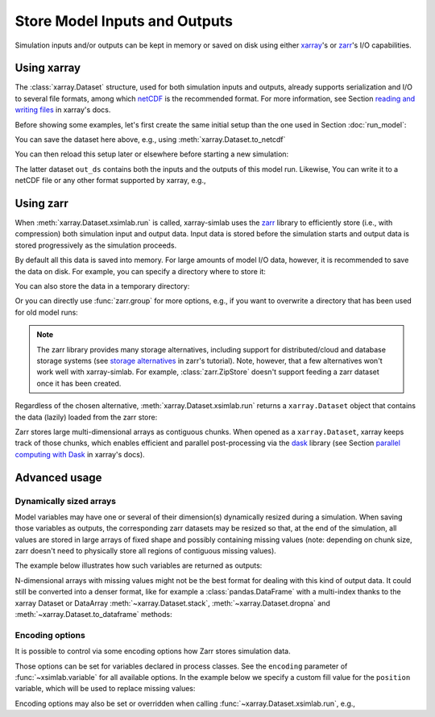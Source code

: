 .. _io_storage:

Store Model Inputs and Outputs
==============================

Simulation inputs and/or outputs can be kept in memory or saved on disk using
either `xarray`_'s or `zarr`_'s I/O capabilities.

.. _xarray: http://xarray.pydata.org
.. _zarr: https://zarr.readthedocs.io/en/stable

.. ipython:: python
   :suppress:

    import sys
    sys.path.append('scripts')
    from advection_model import advect_model

Using xarray
------------

The :class:`xarray.Dataset` structure, used for both simulation inputs and
outputs, already supports serialization and I/O to several file formats, among
which netCDF_ is the recommended format. For more information, see Section
`reading and writing files`_ in xarray's docs.

.. _netCDF: https://www.unidata.ucar.edu/software/netcdf/
.. _`reading and writing files`: http://xarray.pydata.org/en/stable/io.html

Before showing some examples, let's first create the same initial setup than the
one used in Section :doc:`run_model`:

.. ipython:: python

    advect_model

.. ipython:: python

    import xsimlab as xs
    ds = xs.create_setup(
        model=advect_model,
        clocks={
            'time': np.linspace(0., 1., 101),
            'otime': [0, 0.5, 1]
        },
        master_clock='time',
        input_vars={
            'grid': {'length': 1.5, 'spacing': 0.01},
            'init': {'loc': 0.3, 'scale': 0.1},
            'advect__v': 1.
        },
        output_vars={
            'grid__x': None,
            'profile__u': 'otime'
        }
    )
    ds

You can save the dataset here above, e.g., using :meth:`xarray.Dataset.to_netcdf`

.. ipython:: python

   ds.to_netcdf("advect_model_setup.nc")

You can then reload this setup later or elsewhere before starting a new
simulation:

.. ipython:: python

   import xarray as xr
   in_ds = xr.load_dataset("advect_model_setup.nc")
   out_ds = in_ds.xsimlab.run(model=advect_model)
   out_ds

The latter dataset ``out_ds`` contains both the inputs and the outputs of this
model run. Likewise, You can write it to a netCDF file or any other format
supported by xarray, e.g.,

.. ipython:: python

   out_ds.to_netcdf("advect_model_run.nc")

.. _io_storage_zarr:

Using zarr
----------

When :meth:`xarray.Dataset.xsimlab.run` is called, xarray-simlab uses the zarr_
library to efficiently store (i.e., with compression) both simulation input and
output data. Input data is stored before the simulation starts and output data
is stored progressively as the simulation proceeds.

By default all this data is saved into memory. For large amounts of model I/O
data, however, it is recommended to save the data on disk. For example, you can
specify a directory where to store it:

.. ipython:: python

   out_ds = in_ds.xsimlab.run(model=advect_model, store="advect_model_run.zarr")

You can also store the data in a temporary directory:

.. ipython:: python

   import zarr
   out_ds = in_ds.xsimlab.run(model=advect_model, store=zarr.TempStore())

Or you can directly use :func:`zarr.group` for more options, e.g., if you want
to overwrite a directory that has been used for old model runs:

.. ipython:: python

   zg = zarr.group("advect_model_run.zarr", overwrite=True)
   out_ds = in_ds.xsimlab.run(model=advect_model, store=zg)

.. note::

   The zarr library provides many storage alternatives, including support for
   distributed/cloud and database storage systems (see `storage alternatives`_
   in zarr's tutorial). Note, however, that a few alternatives won't work well
   with xarray-simlab. For example, :class:`zarr.ZipStore` doesn't support
   feeding a zarr dataset once it has been created.

Regardless of the chosen alternative, :meth:`xarray.Dataset.xsimlab.run` returns
a ``xarray.Dataset`` object that contains the data (lazily) loaded from the zarr
store:

.. ipython:: python

   out_ds

Zarr stores large multi-dimensional arrays as contiguous chunks. When opened as
a ``xarray.Dataset``, xarray keeps track of those chunks, which enables efficient
and parallel post-processing via the dask_ library (see Section `parallel
computing with Dask`_ in xarray's docs).

.. _`storage alternatives`: https://zarr.readthedocs.io/en/stable/tutorial.html#storage-alternatives
.. _`parallel computing with Dask`: http://xarray.pydata.org/en/stable/dask.html
.. _dask: https://dask.org/

.. ipython:: python
   :suppress:

   import os
   import shutil
   os.remove("advect_model_setup.nc")
   os.remove("advect_model_run.nc")
   shutil.rmtree("advect_model_run.zarr")

Advanced usage
--------------

Dynamically sized arrays
~~~~~~~~~~~~~~~~~~~~~~~~

Model variables may have one or several of their dimension(s) dynamically
resized during a simulation. When saving those variables as outputs, the
corresponding zarr datasets may be resized so that, at the end of the
simulation, all values are stored in large arrays of fixed shape and possibly
containing missing values (note: depending on chunk size, zarr doesn't need to
physically store all regions of contiguous missing values).

The example below illustrates how such variables are returned as outputs:

.. ipython::

   In [2]: import numpy as np

   In [3]: @xs.process
      ...: class Particles:
      ...:     """Generate at each step a random number of particles
      ...:     at random positions along an axis.
      ...:     """
      ...:
      ...:     position = xs.variable(dims='pt', intent='out')
      ...:
      ...:     def initialize(self):
      ...:         self._rng = np.random.default_rng(123)
      ...:
      ...:     def run_step(self):
      ...:         nparticles = self._rng.integers(1, 4)
      ...:         self.position = self._rng.uniform(0, 10, size=nparticles)
      ...:

   In [4]: model = xs.Model({'pt': Particles})

   In [5]: with model:
      ...:     in_ds = xs.create_setup(clocks={'steps': range(4)},
      ...:                             output_vars={'pt__position': 'steps'})
      ...:     out_ds = in_ds.xsimlab.run()
      ...:

   In [6]: out_ds.pt__position

N-dimensional arrays with missing values might not be the best format for
dealing with this kind of output data. It could still be converted into a denser
format, like for example a :class:`pandas.DataFrame` with a multi-index thanks
to the xarray Dataset or DataArray :meth:`~xarray.Dataset.stack`,
:meth:`~xarray.Dataset.dropna` and :meth:`~xarray.Dataset.to_dataframe` methods:

.. ipython::

   In [7]: (out_ds.stack(particles=('steps', 'pt'))
      ...:        .dropna('particles')
      ...:        .to_dataframe())

.. _io_storage_encoding:

Encoding options
~~~~~~~~~~~~~~~~

It is possible to control via some encoding options how Zarr stores simulation
data.

Those options can be set for variables declared in process classes. See the
``encoding`` parameter of :func:`~xsimlab.variable` for all available options.
In the example below we specify a custom fill value for the ``position``
variable, which will be used to replace missing values:

.. ipython::

   In [4]: @xs.process
      ...: class Particles:
      ...:     position = xs.variable(dims='pt', intent='out',
      ...:                            encoding={'fill_value': -1.0})
      ...:
      ...:     def initialize(self):
      ...:         self._rng = np.random.default_rng(123)
      ...:
      ...:     def run_step(self):
      ...:         nparticles = self._rng.integers(1, 4)
      ...:         self.position = self._rng.uniform(0, 10, size=nparticles)
      ...:

   In [5]: model = xs.Model({'pt': Particles})

   In [6]: with model:
      ...:     in_ds = xs.create_setup(clocks={'steps': range(4)},
      ...:                             output_vars={'pt__position': 'steps'})
      ...:     out_ds = in_ds.xsimlab.run()
      ...:

   In [7]: out_ds.pt__position

Encoding options may also be set or overridden when calling
:func:`~xarray.Dataset.xsimlab.run`, e.g.,

.. ipython::

   In [8]: out_ds = in_ds.xsimlab.run(
      ...:     model=model,
      ...:     encoding={'pt__position': {'fill_value': -10.0}}
      ...: )
      ...:

   In [9]: out_ds.pt__position
